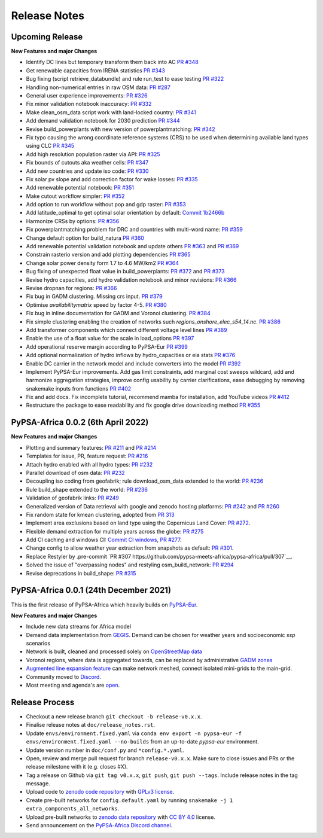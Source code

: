 ..
  SPDX-FileCopyrightText: 2021 The PyPSA-Africa Authors

  SPDX-License-Identifier: CC-BY-4.0

##########################################
Release Notes
##########################################


Upcoming Release
================

**New Features and major Changes**

* Identify DC lines but temporary transform them back into AC `PR #348 <https://github.com/pypsa-meets-africa/pypsa-africa/pull/348>`__

* Get renewable capacities from IRENA statistics `PR #343 <https://github.com/pypsa-meets-africa/pypsa-africa/pull/343>`__

* Bug fixing (script retrieve_databundle) and rule run_test to ease testing `PR #322 <https://github.com/pypsa-meets-africa/pypsa-africa/pull/322>`__

* Handling non-numerical entries in raw OSM data: `PR #287 <https://github.com/pypsa-meets-africa/pypsa-africa/pull/287>`__

* General user experience improvements: `PR #326 <https://github.com/pypsa-meets-africa/pypsa-africa/pull/326>`__

* Fix minor validation notebook inaccuracy:  `PR #332 <https://github.com/pypsa-meets-africa/pypsa-africa/pull/332>`__

* Make clean_osm_data script work with land-locked country: `PR #341 <https://github.com/pypsa-meets-africa/pypsa-africa/pull/341>`_

* Add demand validation notebook for 2030 prediction `PR #344 <https://github.com/pypsa-meets-africa/pypsa-africa/pull/344>`_

* Revise build_powerplants with new version of powerplantmatching: `PR #342 <https://github.com/pypsa-meets-africa/pypsa-africa/pull/342>`_

* Fix typo causing the wrong coordinate reference systems (CRS) to be used when determining available land types using CLC `PR #345 <https://github.com/pypsa-meets-africa/pypsa-africa/pull/345>`__

* Add high resolution population raster via API: `PR #325 <https://github.com/pypsa-meets-africa/pypsa-africa/pull/325>`_

* Fix bounds of cutouts aka weather cells: `PR #347 <https://github.com/pypsa-meets-africa/pypsa-africa/pull/347>`_

* Add new countries and update iso code: `PR #330 <https://github.com/pypsa-meets-africa/pypsa-africa/pull/330>`_

* Fix solar pv slope and add correction factor for wake losses: `PR #335 <https://github.com/pypsa-meets-africa/pypsa-africa/pull/350>`_

* Add renewable potential notebook: `PR #351 <https://github.com/pypsa-meets-africa/pypsa-africa/pull/351>`_

* Make cutout workflow simpler: `PR #352 <https://github.com/pypsa-meets-africa/pypsa-africa/pull/352>`_

* Add option to run workflow without pop and gdp raster: `PR #353 <https://github.com/pypsa-meets-africa/pypsa-africa/pull/353>`_

* Add latitude_optimal to get optimal solar orientation by default: `Commit 1b2466b <https://github.com/pypsa-meets-africa/pypsa-africa/commit/de7d32be8807e4fc42486a60184f45680612fd46>`_

* Harmonize CRSs by options: `PR #356 <https://github.com/pypsa-meets-africa/pypsa-africa/pull/356>`_

* Fix powerplantmatching problem for DRC and countries with multi-word name: `PR #359 <https://github.com/pypsa-meets-africa/pypsa-africa/pull/359>`_

* Change default option for build_natura `PR #360 <https://github.com/pypsa-meets-africa/pypsa-africa/pull/360>`_

* Add renewable potential validation notebook and update others `PR #363 <https://github.com/pypsa-meets-africa/pypsa-africa/pull/363>`_ and `PR #369 <https://github.com/pypsa-meets-africa/pypsa-africa/pull/363>`_

* Constrain rasterio version and add plotting dependencies `PR #365 <https://github.com/pypsa-meets-africa/pypsa-africa/pull/365>`_

* Change solar power density form 1.7 to 4.6 MW/km2 `PR #364 <https://github.com/pypsa-meets-africa/pypsa-africa/pull/364>`_

* Bug fixing of unexpected float value in build_powerplants: `PR #372 <https://github.com/pypsa-meets-africa/pypsa-africa/pull/372>`_ and `PR #373 <https://github.com/pypsa-meets-africa/pypsa-africa/pull/373>`_

* Revise hydro capacities, add hydro validation notebook and minor revisions: `PR #366 <https://github.com/pypsa-meets-africa/pypsa-africa/pull/366>`_

* Revise dropnan for regions: `PR #366 <https://github.com/pypsa-meets-africa/pypsa-africa/pull/366>`_

* Fix bug in GADM clustering. Missing crs input. `PR #379 <https://github.com/pypsa-meets-africa/pypsa-africa/pull/379>`_

* Optimise `availabilitymatrix` speed by factor 4-5. `PR #380 <https://github.com/pypsa-meets-africa/pypsa-africa/pull/380>`_

* Fix bug in inline documentation for GADM and Voronoi clustering. `PR #384 <https://github.com/pypsa-meets-africa/pypsa-africa/pull/384>`_

* Fix simple clustering enabling the creation of networks such `regions_onshore_elec_s54_14.nc`. `PR #386 <https://github.com/pypsa-meets-africa/pypsa-africa/pull/386>`_

* Add transformer components which connect different voltage level lines `PR #389 <https://github.com/pypsa-meets-africa/pypsa-africa/pull/389>`_

* Enable the use of a float value for the scale in load_options `PR #397 <https://github.com/pypsa-meets-africa/pypsa-africa/pull/397>`_

* Add operational reserve margin according to PyPSA-Eur `PR #399 <https://github.com/pypsa-meets-africa/pypsa-africa/pull/399>`_

* Add optional normalization of hydro inflows by hydro_capacities or eia stats `PR #376 <https://github.com/pypsa-meets-africa/pypsa-africa/pull/376>`_

* Enable DC carrier in the network model and include converters into the model `PR #392 <https://github.com/pypsa-meets-africa/pypsa-africa/pull/392>`_

* Implement PyPSA-Eur improvements. Add gas limit constraints, add marginal cost sweeps wildcard, add and harmonize aggregation strategies, improve config usability by carrier clarifications, ease debugging by removing snakemake inputs from functions `PR #402 <https://github.com/pypsa-meets-africa/pypsa-africa/pull/402>`_

* Fix and add docs. Fix incomplete tutorial, recommend mamba for installation, add YouTube videos `PR #412 <https://github.com/pypsa-meets-africa/pypsa-africa/pull/412>`_

* Restructure the package to ease readability and fix google drive downloading method `PR #355 <https://github.com/pypsa-meets-africa/pypsa-africa/pull/355>`_


PyPSA-Africa 0.0.2 (6th April 2022)
=====================================

**New Features and major Changes**

* Plotting and summary features: `PR #211 <https://github.com/pypsa-meets-africa/pypsa-africa/pull/211>`__ and `PR #214 <https://github.com/pypsa-meets-africa/pypsa-africa/pull/214>`__

* Templates for issue, PR, feature request: `PR #216 <https://github.com/pypsa-meets-africa/pypsa-africa/pull/216>`__

* Attach hydro enabled with all hydro types: `PR #232 <https://github.com/pypsa-meets-africa/pypsa-africa/pull/232>`__

* Parallel download of osm data: `PR #232 <https://github.com/pypsa-meets-africa/pypsa-africa/pull/232>`__

* Decoupling iso coding from geofabrik; rule download_osm_data extended to the world: `PR #236 <https://github.com/pypsa-meets-africa/pypsa-africa/pull/236>`__

* Rule build_shape extended to the world: `PR #236 <https://github.com/pypsa-meets-africa/pypsa-africa/pull/236>`__

* Validation of geofabrik links: `PR #249 <https://github.com/pypsa-meets-africa/pypsa-africa/pull/249>`__

* Generalized version of Data retrieval with google and zenodo hosting platforms: `PR #242 <https://github.com/pypsa-meets-africa/pypsa-africa/pull/242>`__ and `PR #260 <https://github.com/pypsa-meets-africa/pypsa-africa/pull/260>`__

* Fix random state for kmean clustering, adopted from `PR 313 <https://github.com/PyPSA/pypsa-eur/pull/313>`__

* Implement area exclusions based on land type using the Copernicus Land Cover: `PR #272 <https://github.com/pypsa-meets-africa/pypsa-africa/pull/272>`__.

* Flexible demand extraction for multiple years across the globe: `PR #275 <https://github.com/pypsa-meets-africa/pypsa-africa/pull/275>`_

* Add CI caching and windows CI: `Commit CI windows <https://github.com/pypsa-meets-africa/pypsa-africa/commit/c98cb30e828cfda17692b8f5e1dd8e39d33766ad>`__,  `PR #277 <https://github.com/pypsa-meets-africa/pypsa-africa/pull/277>`__.

* Change config to allow weather year extraction from snapshots as default: `PR #301 <https://github.com/pypsa-meets-africa/pypsa-africa/pull/301>`__.

* Replace Restyler by .pre-commit `PR #307 https://github.com/pypsa-meets-africa/pypsa-africa/pull/307`__.

* Solved the issue of "overpassing nodes" and restyling osm_build_network: `PR #294 <https://github.com/pypsa-meets-africa/pypsa-africa/pull/294>`__

* Revise deprecations in build_shape: `PR #315 <https://github.com/pypsa-meets-africa/pypsa-africa/pull/315>`__


PyPSA-Africa 0.0.1 (24th December 2021)
=====================================

This is the first release of PyPSA-Africa which heavily builds on `PyPSA-Eur <https://github.com/PyPSA/pypsa-eur>`__.

**New Features and major Changes**

* Include new data streams for Africa model

* Demand data implementation from `GEGIS <https://github.com/pypsa-meets-africa/pypsa-africa/blob/9acf89b8756bb60d61460c1dad54625f6a67ddd5/scripts/add_electricity.py#L221-L259>`__. Demand can be chosen for weather years and socioeconomic `ssp` scenarios

* Network is built, cleaned and processed solely on `OpenStreetMap data <https://github.com/pypsa-meets-africa/pypsa-africa/blob/9acf89b8756bb60d61460c1dad54625f6a67ddd5/scripts/osm_pbf_power_data_extractor.py>`__

* Voronoi regions, where data is aggregated towards, can be replaced by administrative `GADM zones <https://github.com/pypsa-meets-africa/pypsa-africa/commit/4aa21a29b08c4794c5e15d4209389749775a5a52>`__

* `Augmented line expansion feature <https://github.com/pypsa-meets-africa/pypsa-africa/pull/175>`__ can make network meshed, connect isolated mini-grids to the main-grid.

* Community moved to `Discord <https://discord.gg/AnuJBk23FU>`__.

* Most meeting and agenda's are `open <https://github.com/pypsa-meets-africa/pypsa-africa#get-involved>`__.


Release Process
===============

* Checkout a new release branch ``git checkout -b release-v0.x.x``.

* Finalise release notes at ``doc/release_notes.rst``.

* Update ``envs/environment.fixed.yaml`` via
  ``conda env export -n pypsa-eur -f envs/environment.fixed.yaml --no-builds``
  from an up-to-date `pypsa-eur` environment.

* Update version number in ``doc/conf.py`` and ``*config.*.yaml``.

* Open, review and merge pull request for branch ``release-v0.x.x``.
  Make sure to close issues and PRs or the release milestone with it (e.g. closes #X).

* Tag a release on Github via ``git tag v0.x.x``, ``git push``, ``git push --tags``. Include release notes in the tag message.

* Upload code to `zenodo code repository <https://doi.org>`_ with `GPLv3 license <https://www.gnu.org/licenses/gpl-3.0.en.html>`_.

* Create pre-built networks for ``config.default.yaml`` by running ``snakemake -j 1 extra_components_all_networks``.

* Upload pre-built networks to `zenodo data repository <https://doi.org/10.5281/zenodo.3601881>`_ with `CC BY 4.0 <https://creativecommons.org/licenses/by/4.0/>`_ license.

* Send announcement on the `PyPSA-Africa Discord channel <https://discord.gg/AnuJBk23FU>`_.
